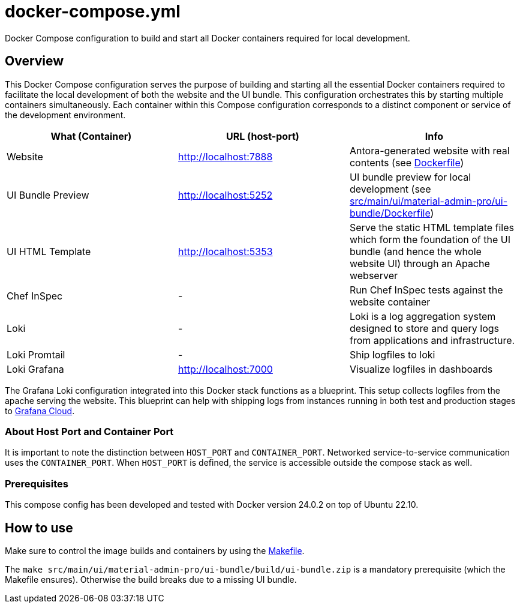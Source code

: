 = docker-compose.yml

Docker Compose configuration to build and start all Docker containers required for local development.

== Overview

This Docker Compose configuration serves the purpose of building and starting all
the essential Docker containers required to facilitate the local development of both the website
and the UI bundle. This configuration orchestrates this by starting multiple containers
simultaneously. Each container within this Compose configuration corresponds to a distinct
component or service of the development environment.

|===
| What (Container) | URL (host-port) | Info

| Website
| http://localhost:7888
| Antora-generated website with real contents (see xref:AUTO-GENERATED:Dockerfile.adoc[Dockerfile])

| UI Bundle Preview
| http://localhost:5252
| UI bundle preview for local development (see xref:AUTO-GENERATED:src/main/ui/material-admin-pro/ui-bundle/Dockerfile.adoc[src/main/ui/material-admin-pro/ui-bundle/Dockerfile])

| UI HTML Template
| http://localhost:5353
| Serve the static HTML template files which form the foundation of the UI bundle (and hence the whole website UI) through an Apache webserver

| Chef InSpec
| -
| Run Chef InSpec tests against the website container

| Loki
| -
| Loki is a log aggregation system designed to store and query logs from applications and infrastructure.

| Loki Promtail
| -
| Ship logfiles to loki

| Loki Grafana
| http://localhost:7000
| Visualize logfiles in dashboards
|===

The Grafana Loki configuration integrated into this Docker stack functions as a blueprint. This
setup collects logfiles from the apache serving the website. This blueprint can help with shipping
logs from instances running in both test and production stages to link:https://grafana.com/products/cloud[Grafana Cloud].

=== About Host Port and Container Port
It is important to note the distinction between `HOST_PORT` and `CONTAINER_PORT`. Networked
service-to-service communication uses the `CONTAINER_PORT`. When `HOST_PORT` is defined, the
service is accessible outside the compose stack as well.

=== Prerequisites

This compose config has been developed and tested with Docker version 24.0.2 on top of
Ubuntu 22.10.

== How to use

Make sure to control the image builds and containers by using the xref:AUTO-GENERATED:Makefile.adoc[Makefile].

The `make src/main/ui/material-admin-pro/ui-bundle/build/ui-bundle.zip` is a mandatory prerequisite
(which the Makefile ensures). Otherwise the build breaks due to a
missing UI bundle.
